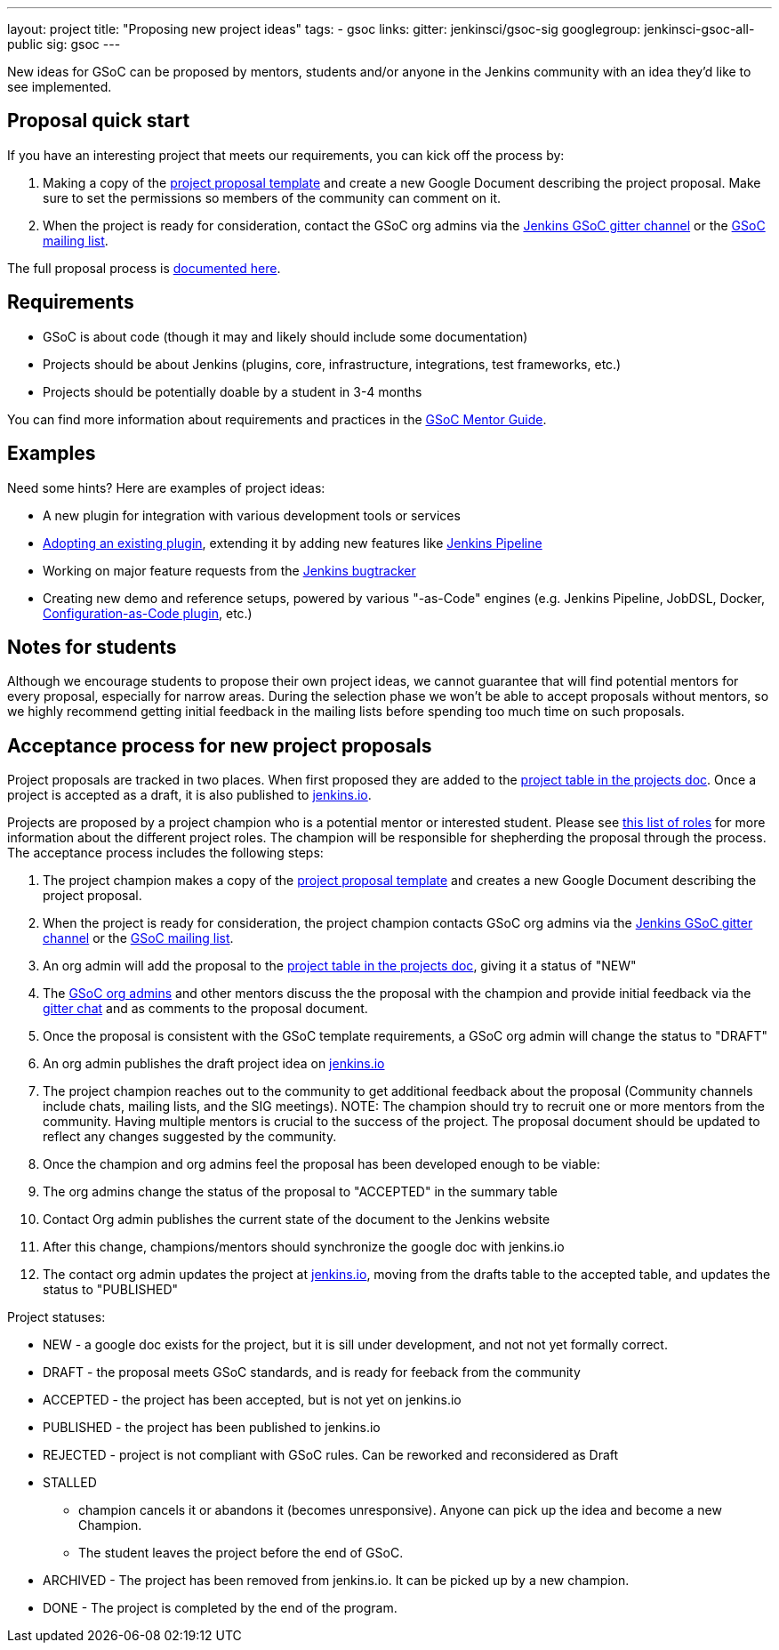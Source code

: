 ---
layout: project
title: "Proposing new project ideas"
tags:
- gsoc
links:
  gitter: jenkinsci/gsoc-sig
  googlegroup: jenkinsci-gsoc-all-public
  sig: gsoc
---

:toc:

New ideas for GSoC can be proposed by mentors, students and/or anyone in the Jenkins
community with an idea they'd like to see implemented.

== Proposal quick start

If you have an interesting project that meets our requirements, you can kick off
the process by:

. Making a copy of the
  link:https://docs.google.com/document/d/1l5SdcLnlCwWA6qH8FKT9XC714Dl1XJ9lyy1CKDdKKAU[project proposal template]
  and create a new Google Document describing the project proposal. Make sure to set the permissions so
  members of the community can comment on it.
. When the project is ready for consideration, contact the GSoC org admins via the
  link:https://gitter.im/jenkinsci/gsoc-sig[Jenkins GSoC gitter channel] or the
  link:mailto:jenkinsci-gsoc-all-public@googlegroups.com[GSoC mailing list].

The full proposal process is link:#acceptance-process[documented here].

== Requirements

* GSoC is about code (though it may and likely should include some documentation)
* Projects should be about Jenkins (plugins, core, infrastructure, integrations, test frameworks, etc.)
* Projects should be potentially doable by a student in 3-4 months

You can find more information about requirements and practices in the
link:https://google.github.io/gsocguides/mentor/[GSoC Mentor Guide].

== Examples

Need some hints? Here are examples of project ideas:

* A new plugin for integration with various development tools or services
* link:https://wiki.jenkins.io/display/JENKINS/Adopt+a+Plugin[Adopting an existing plugin],
extending it by adding new features like link:/doc/book/pipeline/[Jenkins Pipeline]
* Working on major feature requests from the link:https://issues.jenkins-ci.org/secure/Dashboard.jspa[Jenkins bugtracker]
* Creating new demo and reference setups,
powered by various "-as-Code" engines (e.g. Jenkins Pipeline, JobDSL, Docker, link:/projects/gsoc/gsoc2018-project-ideas/#jenkins-configuration-as-code[Configuration-as-Code plugin], etc.)

== Notes for students

Although we encourage students to propose their own project ideas, we cannot guarantee
that will find potential mentors for every proposal, especially for narrow areas.
During the selection phase we won't be able to accept proposals without mentors, so
we highly recommend getting initial feedback in the mailing lists before spending too much
time on such proposals.

[#acceptance-process]
== Acceptance process for new project proposals

Project proposals are tracked in two places. When first proposed they are added to
the link:https://docs.google.com/document/d/14N6kCShmxy4SumT0khuEFxXYZE4v1_bimK66PJuBHzM/edit#heading=h.o5kqo7p5rgto[project
  table in the projects doc]. Once a project is accepted as a draft, it is also published to
  link:/projects/gsoc/2019/project-ideas[jenkins.io].

Projects are proposed by a project champion who is a potential mentor or interested student.
Please see
link:/projects/gsoc/2019/roles-and-responsibilities[this list of roles] for
more information about the different project roles.
The champion will be responsible for shepherding the
proposal through the process. The acceptance process includes the following steps:

. The project champion makes a copy of the
  link:https://docs.google.com/document/d/1l5SdcLnlCwWA6qH8FKT9XC714Dl1XJ9lyy1CKDdKKAU[project proposal template]
  and creates a new Google Document describing the project proposal.
. When the project is ready for consideration, the project champion contacts GSoC org admins via the
  link:https://gitter.im/jenkinsci/gsoc-sig[Jenkins GSoC gitter channel] or the
  link:mailto:jenkinsci-gsoc-all-public@googlegroups.com[GSoC mailing list].
. An org admin will add the proposal to the
  link:https://docs.google.com/document/d/14N6kCShmxy4SumT0khuEFxXYZE4v1_bimK66PJuBHzM/edit#heading=h.o5kqo7p5rgto[project
    table in the projects doc],
  giving it a status of "NEW"
. The link:/projects/gsoc/2019/#org-admins[GSoC org admins] and other mentors discuss the the proposal with the champion and provide initial feedback via the link:https://gitter.im/jenkinsci/gsoc-sig[gitter chat] and as comments to the proposal document.
. Once the proposal is consistent with the GSoC template requirements, a GSoC org admin will change the status to "DRAFT"
. An org admin publishes the draft project idea on link:/projects/gsoc/2019/project-ideas/#draft-project-ideas[jenkins.io]
. The project champion reaches out to the community to get additional feedback about the proposal
  (Community channels include chats, mailing lists, and the SIG meetings).
  NOTE: The champion should try to recruit one or more mentors from the community. Having
  multiple mentors is crucial to the success of the project.
  The proposal document should
  be updated to reflect any changes suggested by the community.
. Once the champion and org admins feel the proposal has been developed enough to be viable:
  . The org admins change the status of the proposal to "ACCEPTED" in the summary table
  . Contact Org admin publishes the current state of the document to the Jenkins website
  . After this change, champions/mentors should synchronize the google doc with jenkins.io
. The contact org admin updates the project at link:https://jenkins.io/projects/gsoc/2019/project-ideas[jenkins.io],
  moving from the drafts table to the accepted table, and updates the status to "PUBLISHED"

Project statuses:

* NEW - a google doc exists for the project, but it is sill under development, and not not yet formally correct.
* DRAFT - the proposal meets GSoC standards, and is ready for feeback from the community
* ACCEPTED - the project has been accepted, but is not yet on jenkins.io
* PUBLISHED - the project has been published to jenkins.io
* REJECTED - project is not compliant with GSoC rules. Can be reworked and reconsidered as Draft
* STALLED

** champion cancels it or abandons it (becomes unresponsive). Anyone can pick up the
    idea and become a new Champion.
** The student leaves the project before the end of GSoC.

* ARCHIVED - The project has been removed from jenkins.io. It can be picked up by a new champion.
* DONE - The project is completed by the end of the program.
